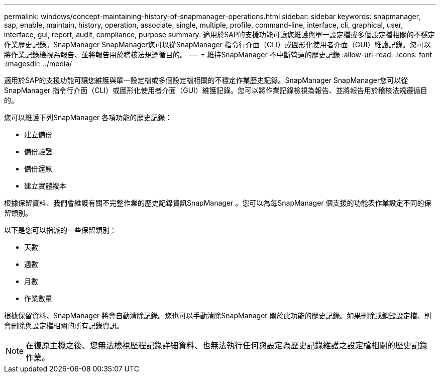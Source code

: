 ---
permalink: windows/concept-maintaining-history-of-snapmanager-operations.html 
sidebar: sidebar 
keywords: snapmanager, sap, enable, maintain, history, operation, associate, single, multiple, profile, command-line, interface, cli, graphical, user, interface, gui, report, audit, compliance, purpose 
summary: 適用於SAP的支援功能可讓您維護與單一設定檔或多個設定檔相關的不穩定作業歷史記錄。SnapManager SnapManager您可以從SnapManager 指令行介面（CLI）或圖形化使用者介面（GUI）維護記錄。您可以將作業記錄檢視為報告、並將報告用於稽核法規遵循目的。 
---
= 維持SnapManager 不中斷營運的歷史記錄
:allow-uri-read: 
:icons: font
:imagesdir: ../media/


[role="lead"]
適用於SAP的支援功能可讓您維護與單一設定檔或多個設定檔相關的不穩定作業歷史記錄。SnapManager SnapManager您可以從SnapManager 指令行介面（CLI）或圖形化使用者介面（GUI）維護記錄。您可以將作業記錄檢視為報告、並將報告用於稽核法規遵循目的。

您可以維護下列SnapManager 各項功能的歷史記錄：

* 建立備份
* 備份驗證
* 備份還原
* 建立實體複本


根據保留資料、我們會維護有關不完整作業的歷史記錄資訊SnapManager 。您可以為每SnapManager 個支援的功能表作業設定不同的保留類別。

以下是您可以指派的一些保留類別：

* 天數
* 週數
* 月數
* 作業數量


根據保留資料、SnapManager 將會自動清除記錄。您也可以手動清除SnapManager 關於此功能的歷史記錄。如果刪除或銷毀設定檔、則會刪除與設定檔相關的所有記錄資訊。


NOTE: 在復原主機之後、您無法檢視歷程記錄詳細資料、也無法執行任何與設定為歷史記錄維護之設定檔相關的歷史記錄作業。
